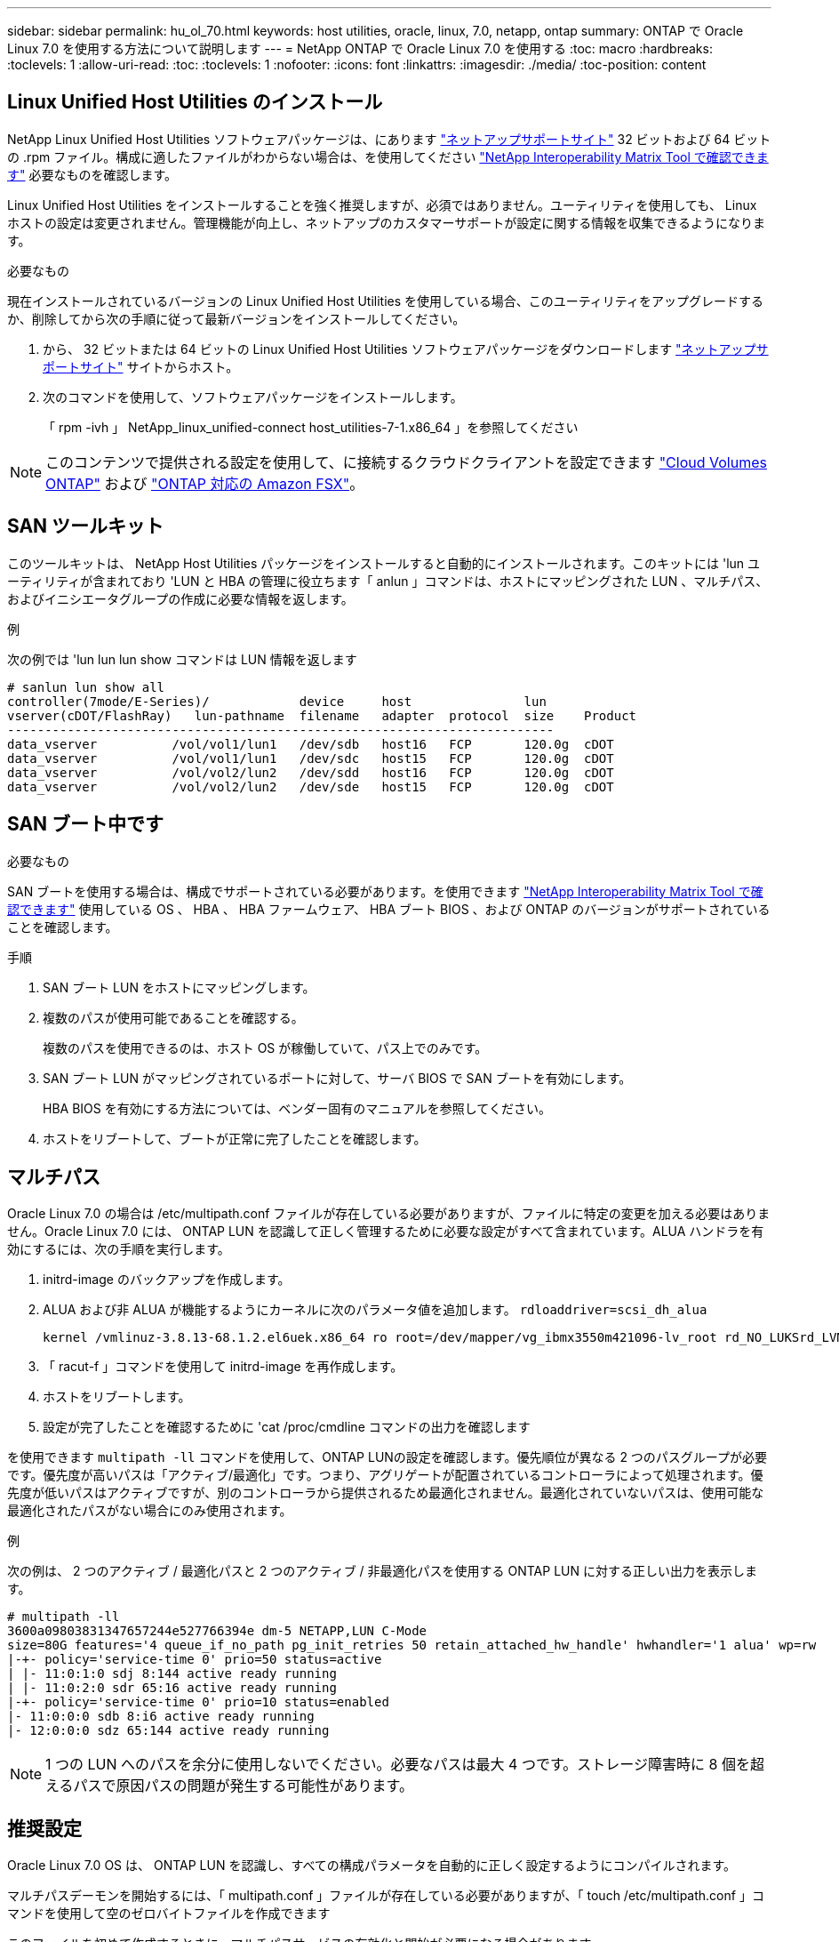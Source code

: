---
sidebar: sidebar 
permalink: hu_ol_70.html 
keywords: host utilities, oracle, linux, 7.0, netapp, ontap 
summary: ONTAP で Oracle Linux 7.0 を使用する方法について説明します 
---
= NetApp ONTAP で Oracle Linux 7.0 を使用する
:toc: macro
:hardbreaks:
:toclevels: 1
:allow-uri-read: 
:toc: 
:toclevels: 1
:nofooter: 
:icons: font
:linkattrs: 
:imagesdir: ./media/
:toc-position: content




== Linux Unified Host Utilities のインストール

NetApp Linux Unified Host Utilities ソフトウェアパッケージは、にあります link:https://mysupport.netapp.com/NOW/cgi-bin/software/?product=Host+Utilities+-+SAN&platform=Linux["ネットアップサポートサイト"^] 32 ビットおよび 64 ビットの .rpm ファイル。構成に適したファイルがわからない場合は、を使用してください link:https://mysupport.netapp.com/matrix/#welcome["NetApp Interoperability Matrix Tool で確認できます"^] 必要なものを確認します。

Linux Unified Host Utilities をインストールすることを強く推奨しますが、必須ではありません。ユーティリティを使用しても、 Linux ホストの設定は変更されません。管理機能が向上し、ネットアップのカスタマーサポートが設定に関する情報を収集できるようになります。

.必要なもの
現在インストールされているバージョンの Linux Unified Host Utilities を使用している場合、このユーティリティをアップグレードするか、削除してから次の手順に従って最新バージョンをインストールしてください。

. から、 32 ビットまたは 64 ビットの Linux Unified Host Utilities ソフトウェアパッケージをダウンロードします link:https://mysupport.netapp.com/NOW/cgi-bin/software/?product=Host+Utilities+-+SAN&platform=Linux["ネットアップサポートサイト"^] サイトからホスト。
. 次のコマンドを使用して、ソフトウェアパッケージをインストールします。
+
「 rpm -ivh 」 NetApp_linux_unified-connect host_utilities-7-1.x86_64 」を参照してください




NOTE: このコンテンツで提供される設定を使用して、に接続するクラウドクライアントを設定できます link:https://docs.netapp.com/us-en/cloud-manager-cloud-volumes-ontap/index.html["Cloud Volumes ONTAP"^] および link:https://docs.netapp.com/us-en/cloud-manager-fsx-ontap/index.html["ONTAP 対応の Amazon FSX"^]。



== SAN ツールキット

このツールキットは、 NetApp Host Utilities パッケージをインストールすると自動的にインストールされます。このキットには 'lun ユーティリティが含まれており 'LUN と HBA の管理に役立ちます「 anlun 」コマンドは、ホストにマッピングされた LUN 、マルチパス、およびイニシエータグループの作成に必要な情報を返します。

.例
次の例では 'lun lun lun show コマンドは LUN 情報を返します

[listing]
----
# sanlun lun show all
controller(7mode/E-Series)/            device     host               lun
vserver(cDOT/FlashRay)   lun-pathname  filename   adapter  protocol  size    Product
-------------------------------------------------------------------------
data_vserver          /vol/vol1/lun1   /dev/sdb   host16   FCP       120.0g  cDOT
data_vserver          /vol/vol1/lun1   /dev/sdc   host15   FCP       120.0g  cDOT
data_vserver          /vol/vol2/lun2   /dev/sdd   host16   FCP       120.0g  cDOT
data_vserver          /vol/vol2/lun2   /dev/sde   host15   FCP       120.0g  cDOT
----


== SAN ブート中です

.必要なもの
SAN ブートを使用する場合は、構成でサポートされている必要があります。を使用できます https://mysupport.netapp.com/matrix/imt.jsp?components=68625;&solution=1&isHWU&src=IMT["NetApp Interoperability Matrix Tool で確認できます"^] 使用している OS 、 HBA 、 HBA ファームウェア、 HBA ブート BIOS 、および ONTAP のバージョンがサポートされていることを確認します。

.手順
. SAN ブート LUN をホストにマッピングします。
. 複数のパスが使用可能であることを確認する。
+
複数のパスを使用できるのは、ホスト OS が稼働していて、パス上でのみです。

. SAN ブート LUN がマッピングされているポートに対して、サーバ BIOS で SAN ブートを有効にします。
+
HBA BIOS を有効にする方法については、ベンダー固有のマニュアルを参照してください。

. ホストをリブートして、ブートが正常に完了したことを確認します。




== マルチパス

Oracle Linux 7.0 の場合は /etc/multipath.conf ファイルが存在している必要がありますが、ファイルに特定の変更を加える必要はありません。Oracle Linux 7.0 には、 ONTAP LUN を認識して正しく管理するために必要な設定がすべて含まれています。ALUA ハンドラを有効にするには、次の手順を実行します。

. initrd-image のバックアップを作成します。
. ALUA および非 ALUA が機能するようにカーネルに次のパラメータ値を追加します。 `rdloaddriver=scsi_dh_alua`
+
....
kernel /vmlinuz-3.8.13-68.1.2.el6uek.x86_64 ro root=/dev/mapper/vg_ibmx3550m421096-lv_root rd_NO_LUKSrd_LVM_LV=vg_ibmx3550m421096/lv_root LANG=en_US.UTF-8 rd_NO_MDSYSFONT=latarcyrheb-sun16 crashkernel=256M KEYBOARDTYPE=pc KEYTABLE=us rd_LVM_LV=vg_ibmx3550m421096/lv_swap rd_NO_DM rhgb quiet rdloaddriver=scsi_dh_alua
....
. 「 racut-f 」コマンドを使用して initrd-image を再作成します。
. ホストをリブートします。
. 設定が完了したことを確認するために 'cat /proc/cmdline コマンドの出力を確認します


を使用できます `multipath -ll` コマンドを使用して、ONTAP LUNの設定を確認します。優先順位が異なる 2 つのパスグループが必要です。優先度が高いパスは「アクティブ/最適化」です。つまり、アグリゲートが配置されているコントローラによって処理されます。優先度が低いパスはアクティブですが、別のコントローラから提供されるため最適化されません。最適化されていないパスは、使用可能な最適化されたパスがない場合にのみ使用されます。

.例
次の例は、 2 つのアクティブ / 最適化パスと 2 つのアクティブ / 非最適化パスを使用する ONTAP LUN に対する正しい出力を表示します。

[listing]
----
# multipath -ll
3600a09803831347657244e527766394e dm-5 NETAPP,LUN C-Mode
size=80G features='4 queue_if_no_path pg_init_retries 50 retain_attached_hw_handle' hwhandler='1 alua' wp=rw
|-+- policy='service-time 0' prio=50 status=active
| |- 11:0:1:0 sdj 8:144 active ready running
| |- 11:0:2:0 sdr 65:16 active ready running
|-+- policy='service-time 0' prio=10 status=enabled
|- 11:0:0:0 sdb 8:i6 active ready running
|- 12:0:0:0 sdz 65:144 active ready running
----

NOTE: 1 つの LUN へのパスを余分に使用しないでください。必要なパスは最大 4 つです。ストレージ障害時に 8 個を超えるパスで原因パスの問題が発生する可能性があります。



== 推奨設定

Oracle Linux 7.0 OS は、 ONTAP LUN を認識し、すべての構成パラメータを自動的に正しく設定するようにコンパイルされます。

マルチパスデーモンを開始するには、「 multipath.conf 」ファイルが存在している必要がありますが、「 touch /etc/multipath.conf 」コマンドを使用して空のゼロバイトファイルを作成できます

このファイルを初めて作成するときに、マルチパスサービスの有効化と開始が必要になる場合があります。

[listing]
----
# systemctl enable multipathd
# systemctl start multipathd
----
マルチパスで管理しないデバイスや、デフォルトを上書きする既存の設定がある場合を除き、「 multipath.conf 」ファイルに直接何も追加する必要はありません。

不要なデバイスを除外するには、「 multipath.conf 」ファイルに次の構文を追加します。

「 <DevId> 」を除外するデバイスの WWID の文字列に置き換えます。次のコマンドを使用して WWID を特定します。

....
blacklist {
        wwid <DevId>
        devnode "^(ram|raw|loop|fd|md|dm-|sr|scd|st)[0-9]*"
        devnode "^hd[a-z]"
        devnode "^cciss.*"
}
....
.例
この例では、 `sda` は、ブラックリストに追加する必要があるローカルSCSIディスクです。

.手順
. 次のコマンドを実行して WWID を特定します。
+
....
# /lib/udev/scsi_id -gud /dev/sda
360030057024d0730239134810c0cb833
....
. /etc/multipath.conf 内のブラックリストスタンザに、次の WWID を追加します。
+
....
blacklist {
     wwid   360030057024d0730239134810c0cb833
     devnode "^(ram|raw|loop|fd|md|dm-|sr|scd|st)[0-9]*"
     devnode "^hd[a-z]"
     devnode "^cciss.*"
}
....


デフォルト設定を上書きする可能性のあるレガシー設定については '/etc/multipath.conf ファイルを必ず確認してください

次の表に、 ONTAP LUN のクリティカルな「マルチパス」パラメータと必要な値を示します。ホストが他のベンダーの LUN に接続されていて、これらのパラメータのいずれかが上書きされた場合は、 ONTAP LUN に特に適用される「マルチパス .conf 」の後の行で修正する必要があります。そうしないと、 ONTAP LUN が想定どおりに機能しない可能性があります。これらのデフォルト設定は、影響を十分に理解したうえで、ネットアップや OS のベンダーに相談して無視してください。

[cols="2*"]
|===
| パラメータ | 設定 


| detect_prio | はい。 


| DEV_DETION_TMO | " 無限 " 


| フェイルバック | 即時 


| fast_io_fail_TMO | 5. 


| の機能 | "3 queue_if_no_path pg_init_retries 50" 


| flush_on_last_del | はい。 


| hardware_handler | 0 


| path_checker です | " tur " 


| path_grouping_policy | 「 group_by_prio 」 


| path_selector | "service-time 0" 


| polling _interval （ポーリング間隔） | 5. 


| Prio | ONTAP 


| プロダクト | LUN. * 


| retain_attached _hw_handler | はい。 


| RR_weight を指定します | " 均一 " 


| ユーザーフレンドリ名 | いいえ 


| ベンダー | ネットアップ 
|===
.例
次の例は、オーバーライドされたデフォルトを修正する方法を示しています。この場合、「 multipath.conf 」ファイルは「 path_checker 」および「 detect_prio 」の値を定義しますが、 ONTAP LUN と互換性はありません。ホストに接続された他の SAN アレイが原因でアレイを削除できない場合は、デバイススタンザを使用して ONTAP LUN 専用にパラメータを修正できます。

[listing]
----
defaults {
 path_checker readsector0
 detect_prio no
 }
devices {
 device {
 vendor "NETAPP "
 product "LUN.*"
 path_checker tur
 detect_prio yes
 }
}
----

NOTE: Oracle Linux 7.0 Red Hat Enterprise Kernel （ RHCK ）を設定するには、を使用します link:hu_rhel_70.html#recommended-settings["推奨設定"] （ Red Hat Enterprise Linux （ RHEL ） 7.0 の場合）



== 既知の問題および制限

[cols="4*"]
|===
| NetApp バグ ID | タイトル | 説明 | Bugzilla ID 


| link:https://mysupport.netapp.com/NOW/cgi-bin/bol?Type=Detail&Display=901558["901558"^] | OL7.0 ： Emulex 8G （ LPe12002 ）ホストの OL 7.0 UEK r3U5 ベータ版で「 RSCN timeout 」エラーが発生すると、ホストは LUN へのすべてのパスを失い、ハングします | Emulex 8G （ LPe12002 ）ホストは停止し、 I/O でストレージフェイルオーバー処理を実行中に高い I/O 障害が発生する可能性がありますリカバリされないパスは RSCN タイムアウトによって失われ、ホストはすべてのパスとハングするため、その結果として認識されます。この問題に達する可能性は高くなります。 | link:https://bugzilla.redhat.com/show_bug.cgi?id=14898["14898"^] 


| link:https://mysupport.netapp.com/NOW/cgi-bin/bol?Type=Detail&Display=901557["901557"^] | OL 7.0 ： IO を使用したストレージフェイルオーバー処理中に、 QLogic 8G FC （ QLE2562 ） SAN ホストで IO が停止することが確認されました | IO を使用したストレージフェイルオーバー処理で、 QLogic 8G FC （ QLE2562 ）ホストの I/O が高くなることがあります。ホストで IO 停止が発生すると、中止とデバイスのリセットが通知されます。この I/O 停止が発生する可能性は高いです。 | link:https://bugzilla.redhat.com/show_bug.cgi?id=14894["14894"^] 


| link:https://mysupport.netapp.com/NOW/cgi-bin/bol?Type=Detail&Display=894766["894766"^] | OL7.0 ： UEKR3U5 α の initramfs に SCSI_dh_aluf.ko モジュールを dracut に含めることができません | カーネルコマンドラインにパラメータ「 rdloaddriver=scsi_dh_alua 」を追加して dracut を作成したあとでも、 scsi_dh_alua モジュールがロードされないことがあります。そのため、ネットアップ LUN に対しては ALUA の有効化は推奨されません。 | link:https://bugzilla.oracle.com/bugzilla/show_bug.cgi?id=14860["14860"^] 


| link:https://mysupport.netapp.com/NOW/cgi-bin/bol?Type=Detail&Display=894796["894796"^] | anaconda は、 OL 7.0 OS のインストール中にログインが成功したにもかかわらず、 iSCSI ログインエラーメッセージを表示します | OL 7.0 をインストールするとき、 anaconda のインストール画面に、 iSCSI ログインが成功したにもかかわらず、複数のターゲット IP への iSCSI ログインに失敗したことが表示されます。anaconda で次のエラーメッセージが表示されます。 "Node Login Failed" iSCSI ログインに複数のターゲット IP を選択した場合にのみ、このエラーが表示されます。[OK] ボタンをクリックすると、 OS のインストールを続行できます。このバグは、 iSCSI または OL 7.0 OS のインストールを阻害するものではありません。 | link:https://bugzilla.oracle.com/bugzilla/show_bug.cgi?id=14870["14870"^] 


| link:https://mysupport.netapp.com/NOW/cgi-bin/bol?Type=Detail&Display=894771["894771"^] | OL7.0: Anaconda は、カーネル cmd 行に bootdev 引数を追加して、 iSCSI SANboot OS インストールの IP アドレスを設定しません | anaconda は、カーネルコマンドラインに bootdev 引数を追加しません。このコマンドラインでは、 iSCSI マルチパス LUN での OL 7.0 OS のインストール時に IPv4 アドレスを設定します。これにより、 OL 7.0 のブート中にストレージサブシステムとの iSCSI セッションを確立するように設定されたイーサネットインターフェイスに IP アドレスを割り当てることはできません。iSCSI セッションが確立されていないため、 OS のブート時にルート LUN が検出されないため、 OS のブートに失敗します。 | link:https://bugzilla.oracle.com/bugzilla/show_bug.cgi?id=14871["14871"^] 


| link:https://mysupport.netapp.com/NOW/cgi-bin/bol?Type=Detail&Display=916501["916501"^] | IO を使用したストレージフェイルオーバー処理で、 QLogic 10G FCoE （ QLE8152 ）ホストカーネルのクラッシュが確認されました | 10G FCoE Qlogic （ QLE8152 ）ホスト上の Qlogic ドライバモジュールでカーネルクラッシュが発生する可能性があります。IO を使用したストレージフェイルオーバー処理の実行中にクラッシュが発生します。このクラッシュが発生する可能性が高いため、ホストでの IO 停止が長くなります。 | link:https://bugzilla.oracle.com/bugzilla/show_bug.cgi?id=15019["15019"^] 
|===


== リリースノート



=== ASM ミラーリング

ASMミラーリングでは、ASMが問題を認識して代替障害グループに切り替えるために、Linuxマルチパス設定の変更が必要になる場合があります。ONTAP 上のほとんどの ASM 構成では、外部冗長性が使用されます。つまり、データ保護は外部アレイによって提供され、 ASM はデータをミラーリングしません。一部のサイトでは、通常の冗長性を備えた ASM を使用して、通常は異なるサイト間で双方向ミラーリングを提供しています。を参照してください link:https://www.netapp.com/us/media/tr-3633.pdf["ONTAP を基盤にした Oracle データベース"^] を参照してください。
